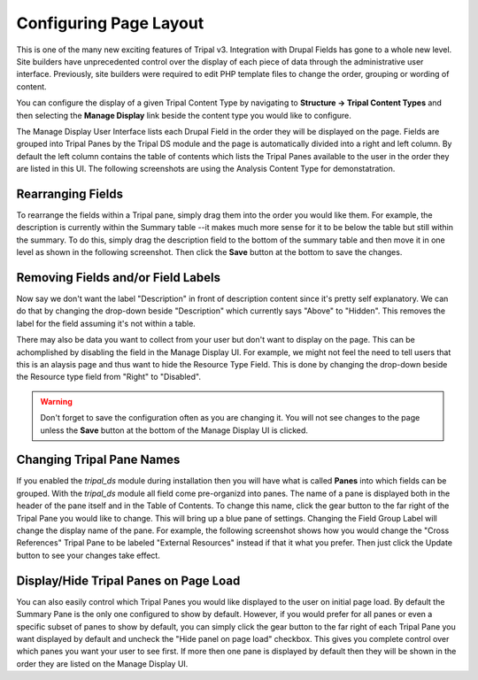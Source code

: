 Configuring Page Layout
=======================
This is one of the many new exciting features of Tripal v3. Integration with Drupal Fields has gone to a whole new level. Site builders have unprecedented control over the display of each piece of data through the administrative user interface. Previously, site builders were required to edit PHP template files to change the order, grouping or wording of content.

You can configure the display of a given Tripal Content Type by navigating to **Structure → Tripal Content Types** and then selecting the **Manage Display** link beside the content type you would like to configure.

.. image:: ./configuring_page_display.1.png


The Manage Display User Interface lists each Drupal Field in the order they will be displayed on the page. Fields are grouped into Tripal Panes by the Tripal DS module and the page is automatically divided into a right and left column. By default the left column contains the table of contents which lists the Tripal Panes available to the user in the order they are listed in this UI. The following screenshots are using the Analysis Content Type for demonstatration.

.. image:: configuring_page_display.2.png


Rearranging Fields
------------------

To rearrange the fields within a Tripal pane, simply drag them into the order you would like them. For example, the description is currently within the Summary table --it makes much more sense for it to be below the table but still within the summary. To do this, simply drag the description field to the bottom of the summary table and then move it in one level as shown in the following screenshot. Then click the **Save** button at the bottom to save the changes.

.. image:: configuring_page_display.3.rearrange.png


Removing Fields and/or Field Labels
-----------------------------------

Now say we don't want the label "Description" in front of description content since it's pretty self explanatory. We can do that by changing the drop-down beside "Description" which currently says "Above" to "Hidden". This removes the label for the field assuming it's not within a table.

There may also be data you want to collect from your user but don't want to display on the page. This can be achomplished by disabling the field in the Manage Display UI. For example, we might not feel the need to tell users that this is an alaysis page and thus want to hide the Resource Type Field. This is done by changing the drop-down beside the Resource type field from "Right" to "Disabled".

.. warning::

  Don't forget to save the configuration often as you are changing it. You will not see changes to the page unless the **Save** button at the bottom of the Manage Display UI is clicked.


Changing Tripal Pane Names
--------------------------

If you enabled the `tripal_ds` module during installation then you will have what is called **Panes** into which fields can be grouped. With the `tripal_ds` module all field come pre-organizd into panes.  The name of a pane is displayed both in the header of the pane itself and in the Table of Contents. To change this name, click the gear button to the far right of the Tripal Pane you would like to change. This will bring up a blue pane of settings. Changing the Field Group Label will change the display name of the pane. For example, the following screenshot shows how you would change the "Cross References" Tripal Pane to be labeled "External Resources" instead if that it what you prefer. Then just click the Update button to see your changes take effect.

.. image:: ./configuring_page_display.4.png


Display/Hide Tripal Panes on Page Load
--------------------------------------

You can also easily control which Tripal Panes you would like displayed to the user on initial page load. By default the Summary Pane is the only one configured to show by default. However, if you would prefer for all panes or even a specific subset of panes to show by default, you can simply click the gear button to the far right of each Tripal Pane you want displayed by default and uncheck the "Hide panel on page load" checkbox. This gives you complete control over which panes you want your user to see first. If more then one pane is displayed by default then they will be shown in the order they are listed on the Manage Display UI.

